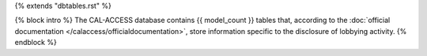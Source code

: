 {% extends "dbtables.rst" %}

{% block intro %}
The CAL-ACCESS database contains {{ model_count }} tables that, according to
the :doc:`official documentation </calaccess/officialdocumentation>`,
store information specific to the disclosure of lobbying activity.
{% endblock %}
